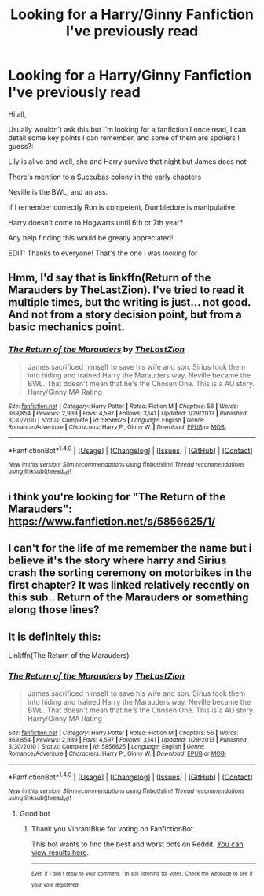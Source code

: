 #+TITLE: Looking for a Harry/Ginny Fanfiction I've previously read

* Looking for a Harry/Ginny Fanfiction I've previously read
:PROPERTIES:
:Author: VibrantBlue
:Score: 2
:DateUnix: 1503440616.0
:DateShort: 2017-Aug-23
:FlairText: Fic Search
:END:
Hi all,

Usually wouldn't ask this but I'm looking for a fanfiction I once read, I can detail some key points I can remember, and some of them are spoilers I guess?:

Lily is alive and well, she and Harry survive that night but James does not

There's mention to a Succubas colony in the early chapters

Neville is the BWL, and an ass.

If I remember correctly Ron is competent, Dumbledore is manipulative

Harry doesn't come to Hogwarts until 6th or 7th year?

Any help finding this would be greatly appreciated!

EDIT: Thanks to everyone! That's the one I was looking for


** Hmm, I'd say that is linkffn(Return of the Marauders by TheLastZion). I've tried to read it multiple times, but the writing is just... not good. And not from a story decision point, but from a basic mechanics point.
:PROPERTIES:
:Author: yarglethatblargle
:Score: 3
:DateUnix: 1503442848.0
:DateShort: 2017-Aug-23
:END:

*** [[http://www.fanfiction.net/s/5856625/1/][*/The Return of the Marauders/*]] by [[https://www.fanfiction.net/u/1840011/TheLastZion][/TheLastZion/]]

#+begin_quote
  James sacrificed himself to save his wife and son. Sirius took them into hiding and trained Harry the Marauders way. Neville became the BWL. That doesn't mean that he's the Chosen One. This is a AU story. Harry/Ginny MA Rating
#+end_quote

^{/Site/: [[http://www.fanfiction.net/][fanfiction.net]] *|* /Category/: Harry Potter *|* /Rated/: Fiction M *|* /Chapters/: 56 *|* /Words/: 369,854 *|* /Reviews/: 2,939 *|* /Favs/: 4,597 *|* /Follows/: 3,141 *|* /Updated/: 1/29/2013 *|* /Published/: 3/30/2010 *|* /Status/: Complete *|* /id/: 5856625 *|* /Language/: English *|* /Genre/: Romance/Adventure *|* /Characters/: Harry P., Ginny W. *|* /Download/: [[http://www.ff2ebook.com/old/ffn-bot/index.php?id=5856625&source=ff&filetype=epub][EPUB]] or [[http://www.ff2ebook.com/old/ffn-bot/index.php?id=5856625&source=ff&filetype=mobi][MOBI]]}

--------------

*FanfictionBot*^{1.4.0} *|* [[[https://github.com/tusing/reddit-ffn-bot/wiki/Usage][Usage]]] | [[[https://github.com/tusing/reddit-ffn-bot/wiki/Changelog][Changelog]]] | [[[https://github.com/tusing/reddit-ffn-bot/issues/][Issues]]] | [[[https://github.com/tusing/reddit-ffn-bot/][GitHub]]] | [[[https://www.reddit.com/message/compose?to=tusing][Contact]]]

^{/New in this version: Slim recommendations using/ ffnbot!slim! /Thread recommendations using/ linksub(thread_id)!}
:PROPERTIES:
:Author: FanfictionBot
:Score: 1
:DateUnix: 1503442880.0
:DateShort: 2017-Aug-23
:END:


** i think you're looking for "The Return of the Marauders": [[https://www.fanfiction.net/s/5856625/1/]]
:PROPERTIES:
:Author: LeisureSuiteLarry
:Score: 3
:DateUnix: 1503442942.0
:DateShort: 2017-Aug-23
:END:


** I can't for the life of me remember the name but i believe it's the story where harry and Sirius crash the sorting ceremony on motorbikes in the first chapter? It was linked relatively recently on this sub.. Return of the Marauders or something along those lines?
:PROPERTIES:
:Author: EccyFD1
:Score: 2
:DateUnix: 1503441460.0
:DateShort: 2017-Aug-23
:END:


** It is definitely this:

Linkffn(The Return of the Marauders)
:PROPERTIES:
:Author: Arch0wnz
:Score: 2
:DateUnix: 1503468987.0
:DateShort: 2017-Aug-23
:END:

*** [[http://www.fanfiction.net/s/5856625/1/][*/The Return of the Marauders/*]] by [[https://www.fanfiction.net/u/1840011/TheLastZion][/TheLastZion/]]

#+begin_quote
  James sacrificed himself to save his wife and son. Sirius took them into hiding and trained Harry the Marauders way. Neville became the BWL. That doesn't mean that he's the Chosen One. This is a AU story. Harry/Ginny MA Rating
#+end_quote

^{/Site/: [[http://www.fanfiction.net/][fanfiction.net]] *|* /Category/: Harry Potter *|* /Rated/: Fiction M *|* /Chapters/: 56 *|* /Words/: 369,854 *|* /Reviews/: 2,939 *|* /Favs/: 4,597 *|* /Follows/: 3,141 *|* /Updated/: 1/29/2013 *|* /Published/: 3/30/2010 *|* /Status/: Complete *|* /id/: 5856625 *|* /Language/: English *|* /Genre/: Romance/Adventure *|* /Characters/: Harry P., Ginny W. *|* /Download/: [[http://www.ff2ebook.com/old/ffn-bot/index.php?id=5856625&source=ff&filetype=epub][EPUB]] or [[http://www.ff2ebook.com/old/ffn-bot/index.php?id=5856625&source=ff&filetype=mobi][MOBI]]}

--------------

*FanfictionBot*^{1.4.0} *|* [[[https://github.com/tusing/reddit-ffn-bot/wiki/Usage][Usage]]] | [[[https://github.com/tusing/reddit-ffn-bot/wiki/Changelog][Changelog]]] | [[[https://github.com/tusing/reddit-ffn-bot/issues/][Issues]]] | [[[https://github.com/tusing/reddit-ffn-bot/][GitHub]]] | [[[https://www.reddit.com/message/compose?to=tusing][Contact]]]

^{/New in this version: Slim recommendations using/ ffnbot!slim! /Thread recommendations using/ linksub(thread_id)!}
:PROPERTIES:
:Author: FanfictionBot
:Score: 2
:DateUnix: 1503469012.0
:DateShort: 2017-Aug-23
:END:

**** Good bot
:PROPERTIES:
:Author: VibrantBlue
:Score: 1
:DateUnix: 1503469465.0
:DateShort: 2017-Aug-23
:END:

***** Thank you VibrantBlue for voting on FanfictionBot.

This bot wants to find the best and worst bots on Reddit. [[https://goodbot-badbot.herokuapp.com/][You can view results here]].

--------------

^{^{Even}} ^{^{if}} ^{^{I}} ^{^{don't}} ^{^{reply}} ^{^{to}} ^{^{your}} ^{^{comment,}} ^{^{I'm}} ^{^{still}} ^{^{listening}} ^{^{for}} ^{^{votes.}} ^{^{Check}} ^{^{the}} ^{^{webpage}} ^{^{to}} ^{^{see}} ^{^{if}} ^{^{your}} ^{^{vote}} ^{^{registered!}}
:PROPERTIES:
:Author: GoodBot_BadBot
:Score: 1
:DateUnix: 1503469468.0
:DateShort: 2017-Aug-23
:END:
